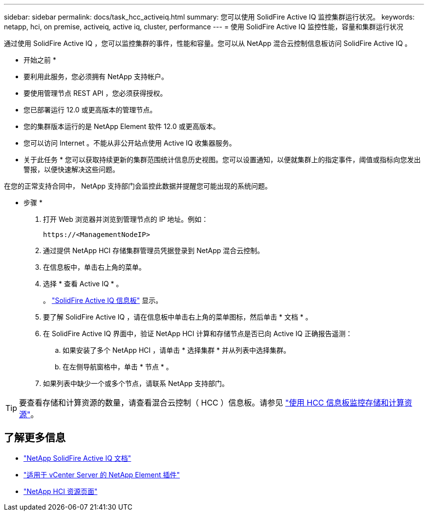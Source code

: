 ---
sidebar: sidebar 
permalink: docs/task_hcc_activeiq.html 
summary: 您可以使用 SolidFire Active IQ 监控集群运行状况。 
keywords: netapp, hci, on premise, activeiq, active iq, cluster, performance 
---
= 使用 SolidFire Active IQ 监控性能，容量和集群运行状况


[role="lead"]
通过使用 SolidFire Active IQ ，您可以监控集群的事件，性能和容量。您可以从 NetApp 混合云控制信息板访问 SolidFire Active IQ 。

* 开始之前 *

* 要利用此服务，您必须拥有 NetApp 支持帐户。
* 要使用管理节点 REST API ，您必须获得授权。
* 您已部署运行 12.0 或更高版本的管理节点。
* 您的集群版本运行的是 NetApp Element 软件 12.0 或更高版本。
* 您可以访问 Internet 。不能从非公开站点使用 Active IQ 收集器服务。


* 关于此任务 * 您可以获取持续更新的集群范围统计信息历史视图。您可以设置通知，以便就集群上的指定事件，阈值或指标向您发出警报，以便快速解决这些问题。

在您的正常支持合同中， NetApp 支持部门会监控此数据并提醒您可能出现的系统问题。

* 步骤 *

. 打开 Web 浏览器并浏览到管理节点的 IP 地址。例如：
+
[listing]
----
https://<ManagementNodeIP>
----
. 通过提供 NetApp HCI 存储集群管理员凭据登录到 NetApp 混合云控制。
. 在信息板中，单击右上角的菜单。
. 选择 * 查看 Active IQ * 。
+
。 link:https://activeiq.solidfire.com["SolidFire Active IQ 信息板"^] 显示。

. 要了解 SolidFire Active IQ ，请在信息板中单击右上角的菜单图标，然后单击 * 文档 * 。
. 在 SolidFire Active IQ 界面中，验证 NetApp HCI 计算和存储节点是否已向 Active IQ 正确报告遥测：
+
.. 如果安装了多个 NetApp HCI ，请单击 * 选择集群 * 并从列表中选择集群。
.. 在左侧导航窗格中，单击 * 节点 * 。


. 如果列表中缺少一个或多个节点，请联系 NetApp 支持部门。



TIP: 要查看存储和计算资源的数量，请查看混合云控制（ HCC ）信息板。请参见 link:task_hcc_dashboard.html["使用 HCC 信息板监控存储和计算资源"]。

[discrete]
== 了解更多信息

* https://help.monitoring.solidfire.com["NetApp SolidFire Active IQ 文档"^]
* https://docs.netapp.com/us-en/vcp/index.html["适用于 vCenter Server 的 NetApp Element 插件"^]
* https://www.netapp.com/hybrid-cloud/hci-documentation/["NetApp HCI 资源页面"^]

